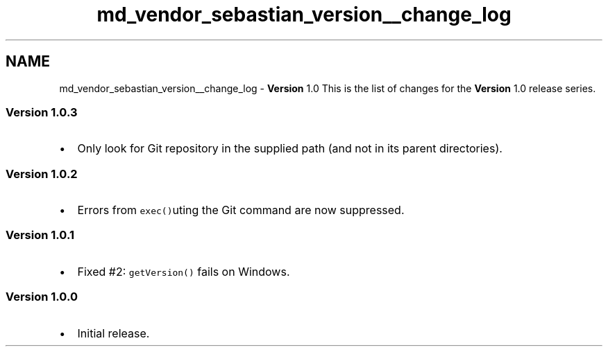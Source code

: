 .TH "md_vendor_sebastian_version__change_log" 3 "Tue Apr 14 2015" "Version 1.0" "VirtualSCADA" \" -*- nroff -*-
.ad l
.nh
.SH NAME
md_vendor_sebastian_version__change_log \- \fBVersion\fP 1\&.0 
This is the list of changes for the \fBVersion\fP 1\&.0 release series\&.
.PP
.SS "\fBVersion\fP 1\&.0\&.3"
.PP
.IP "\(bu" 2
Only look for Git repository in the supplied path (and not in its parent directories)\&.
.PP
.PP
.SS "\fBVersion\fP 1\&.0\&.2"
.PP
.IP "\(bu" 2
Errors from \fCexec()\fPuting the Git command are now suppressed\&.
.PP
.PP
.SS "\fBVersion\fP 1\&.0\&.1"
.PP
.IP "\(bu" 2
Fixed #2: \fCgetVersion()\fP fails on Windows\&.
.PP
.PP
.SS "\fBVersion\fP 1\&.0\&.0"
.PP
.IP "\(bu" 2
Initial release\&. 
.PP

